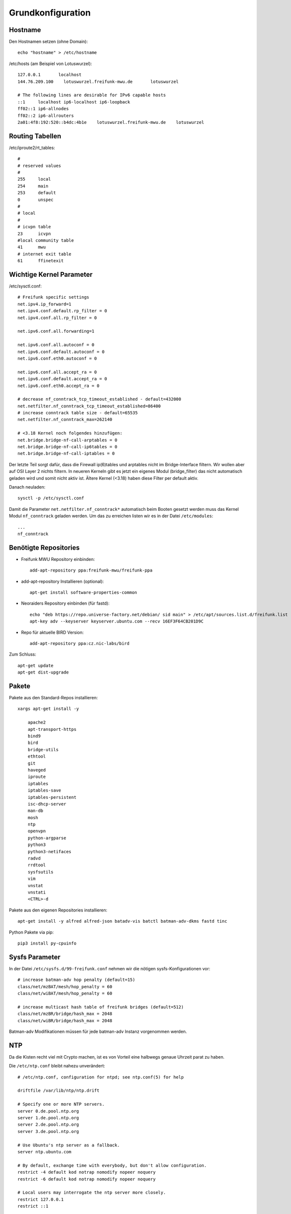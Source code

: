 .. _basics:

Grundkonfiguration
==================

.. _hostname:

Hostname
--------

Den Hostnamen setzen (ohne Domain)::

    echo "hostname" > /etc/hostname

/etc/hosts (am Beispiel von Lotuswurzel)::

    127.0.0.1       localhost
    144.76.209.100    lotuswurzel.freifunk-mwu.de       lotuswurzel

    # The following lines are desirable for IPv6 capable hosts
    ::1     localhost ip6-localhost ip6-loopback
    ff02::1 ip6-allnodes
    ff02::2 ip6-allrouters
    2a01:4f8:192:520::b4dc:4b1e    lotuswurzel.freifunk-mwu.de    lotuswurzel

.. _routing_tables:

Routing Tabellen
----------------

/etc/iproute2/rt_tables::

    #
    # reserved values
    #
    255     local
    254     main
    253     default
    0       unspec
    #
    # local
    #
    # icvpn table
    23      icvpn
    #local community table
    41      mwu
    # internet exit table
    61      ffinetexit

.. _kernel_parameters:

Wichtige Kernel Parameter
-------------------------

/etc/sysctl.conf::

    # Freifunk specific settings
    net.ipv4.ip_forward=1
    net.ipv4.conf.default.rp_filter = 0
    net.ipv4.conf.all.rp_filter = 0

    net.ipv6.conf.all.forwarding=1

    net.ipv6.conf.all.autoconf = 0
    net.ipv6.conf.default.autoconf = 0
    net.ipv6.conf.eth0.autoconf = 0

    net.ipv6.conf.all.accept_ra = 0
    net.ipv6.conf.default.accept_ra = 0
    net.ipv6.conf.eth0.accept_ra = 0

    # decrease nf_conntrack_tcp_timeout_established - default=432000
    net.netfilter.nf_conntrack_tcp_timeout_established=86400
    # increase conntrack table size - default=65535
    net.netfilter.nf_conntrack_max=262140

    # <3.18 Kernel noch folgendes hinzufügen:
    net.bridge.bridge-nf-call-arptables = 0
    net.bridge.bridge-nf-call-ip6tables = 0
    net.bridge.bridge-nf-call-iptables = 0

Der letzte Teil sorgt dafür, dass die Firewall ip(6)tables und arptables nicht im Bridge-Interface filtern. Wir wollen aber auf OSI Layer 2 nichts filtern.
In neueren Kerneln gibt es jetzt ein eigenes Modul (bridge_filter) das nicht automatisch geladen wird und somit nicht aktiv ist. Ältere Kernel (<3.18) haben diese Filter per default aktiv.

Danach neuladen::

    sysctl -p /etc/sysctl.conf

Damit die Parameter ``net.netfilter.nf_conntrack*`` automatisch beim Booten gesetzt werden muss das Kernel Modul ``nf_conntrack`` geladen werden.
Um das zu erreichen listen wir es in der Datei ``/etc/modules``::

    ...
    nf_conntrack


.. _repositories:

Benötigte Repositories
----------------------

* Freifunk MWU Repository einbinden::

    add-apt-repository ppa:freifunk-mwu/freifunk-ppa

* add-apt-repository Installieren (optional)::

    apt-get install software-properties-common

* Neoraiders Repository einbinden (für fastd)::

    echo "deb https://repo.universe-factory.net/debian/ sid main" > /etc/apt/sources.list.d/freifunk.list
    apt-key adv --keyserver keyserver.ubuntu.com --recv 16EF3F64CB201D9C

* Repo für aktuelle BIRD Version::

    add-apt-repository ppa:cz.nic-labs/bird

Zum Schluss::

    apt-get update
    apt-get dist-upgrade

.. _packages:

Pakete
------

Pakete aus den Standard-Repos installieren::

    xargs apt-get install -y

        apache2
        apt-transport-https
        bind9
        bird
        bridge-utils
        ethtool
        git
        haveged
        iproute
        iptables
        iptables-save
        iptables-persistent
        isc-dhcp-server
        man-db
        mosh
        ntp
        openvpn
        python-argparse
        python3
        python3-netifaces
        radvd
        rrdtool
        sysfsutils
        vim
        vnstat
        vnstati
        <CTRL>-d

Pakete aus den eigenen Repositories installieren::

    apt-get install -y alfred alfred-json batadv-vis batctl batman-adv-dkms fastd tinc

Python Pakete via pip::

    pip3 install py-cpuinfo

.. _sysfs_parameter:

Sysfs Parameter
---------------

In der Datei ``/etc/sysfs.d/99-freifunk.conf`` nehmen wir die nötigen sysfs-Konfigurationen vor::

    # increase batman-adv hop penalty (default=15)
    class/net/mzBAT/mesh/hop_penalty = 60
    class/net/wiBAT/mesh/hop_penalty = 60

    # increase multicast hash table of freifunk bridges (default=512)
    class/net/mzBR/bridge/hash_max = 2048
    class/net/wiBR/bridge/hash_max = 2048

Batman-adv Modifikationen müssen für jede batman-adv Instanz vorgenommen werden.

.. _ntp:

NTP
---

Da die Kisten recht viel mit Crypto machen, ist es von Vorteil eine halbwegs genaue Uhrzeit parat zu haben.

Die ``/etc/ntp.conf`` bleibt nahezu unverändert::

    # /etc/ntp.conf, configuration for ntpd; see ntp.conf(5) for help

    driftfile /var/lib/ntp/ntp.drift

    # Specify one or more NTP servers.
    server 0.de.pool.ntp.org
    server 1.de.pool.ntp.org
    server 2.de.pool.ntp.org
    server 3.de.pool.ntp.org

    # Use Ubuntu's ntp server as a fallback.
    server ntp.ubuntu.com

    # By default, exchange time with everybody, but don't allow configuration.
    restrict -4 default kod notrap nomodify nopeer noquery
    restrict -6 default kod notrap nomodify nopeer noquery

    # Local users may interrogate the ntp server more closely.
    restrict 127.0.0.1
    restrict ::1

Im :ref:`dhcp` werden alle Gateways als Zeitquellen konfiguriert und verteilt.
